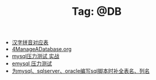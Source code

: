# -*- coding:utf-8 -*-

#+TITLE: Tag: @DB

#+LANGUAGE:  zh
   + [[file:../oracle/hanzi_pinyin.org][汉字拼音对应表]]
   + [[file:../oracle/4ManageADatabase.org][4ManageADatabase.org]]
   + [[file:../mysql/benchmark_demo.org][mysql压力测试 实战]]
   + [[file:../erlang/emysql_benchmark.org][emysql 压力测试]]
   + [[file:../emacs/sqlparser.org][为mysql、sqlserver、oracle编写sql脚本时补全表名、列名]]
